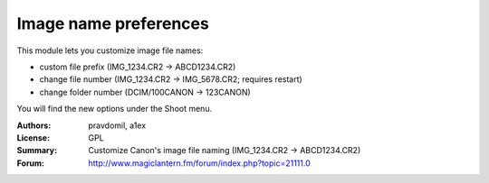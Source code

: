 Image name preferences
======================

This module lets you customize image file names:

- custom file prefix (IMG_1234.CR2 -> ABCD1234.CR2)
- change file number (IMG_1234.CR2 -> IMG_5678.CR2; 
  requires restart)
- change folder number (DCIM/100CANON -> 123CANON)

You will find the new options under the Shoot menu.

:Authors: pravdomil, a1ex
:License: GPL
:Summary: Customize Canon's image file naming (IMG_1234.CR2 -> ABCD1234.CR2)
:Forum: http://www.magiclantern.fm/forum/index.php?topic=21111.0
